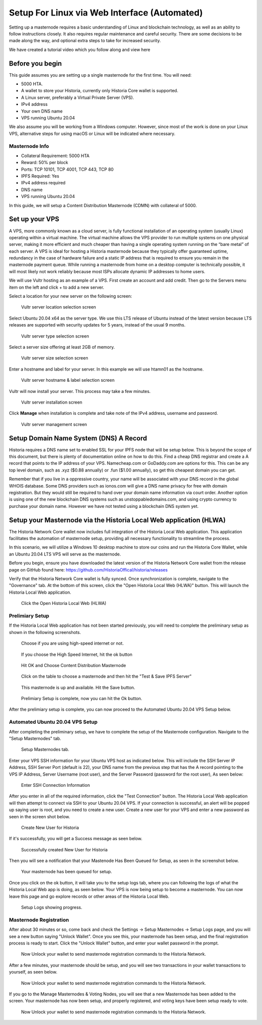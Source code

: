 .. meta::
   :description: This guide describes how to set up a Historia masternode. It also describes various options for hosting and different wallets
   :keywords: historia, guide, masternodes, setup,

.. _masternode-setup:

===================================================================
Setup For Linux via Web Interface (Automated)
===================================================================

Setting up a masternode requires a basic understanding of Linux and blockchain technology, as well as an ability to follow instructions closely. It also requires regular maintenance and careful security. There are some decisions to be made along the way, and optional extra steps to take for increased security.

We have created a tutorial video which you follow along and view here

.. raw:: html

   <div style="position: relative; padding-bottom: 56.25%; height: 0; margin-bottom: 2em; overflow: hidden; max-width: 100%; height: auto;">
      <iframe src="https://www.youtube.com/embed/uTIx0Y_moaQ" frameborder="0" allowfullscreen style="position: absolute; top: 0; left: 0; width: 100%; height: 100%;"></iframe>
    </div>


Before you begin
================

This guide assumes you are setting up a single masternode for the first
time. You will need:

- 5000 HTA.
- A wallet to store your Historia, currently only Historia Core wallet is supported.
- A Linux server, preferably a Virtual Private Server (VPS).
- IPv4 address
- Your own DNS name
- VPS running Ubuntu 20.04


We also assume you will be working from a Windows computer. However, since most of the work is done on your Linux VPS, alternative steps for using macOS or Linux will be indicated where necessary.

Masternode Info
---------------

- Collateral Requirement: 5000 HTA
- Reward: 50% per block 
- Ports: TCP 10101, TCP 4001, TCP 443, TCP 80
- IPFS Required: Yes
- IPv4 address required
- DNS name
- VPS running Ubuntu 20.04

In this guide, we will setup a Content Distribution Masternode (CDMN) with collateral of 5000. 

.. _vps-setup:

Set up your VPS
===============

A VPS, more commonly known as a cloud server, is fully functional installation of an operating system (usually Linux) operating within a virtual machine. The virtual machine allows the VPS provider to run multiple systems on one physical server, making it more efficient and much cheaper than having a single operating system running on the “bare metal” of each server. A VPS is ideal for hosting a Historia masternode because they typically offer guaranteed uptime, redundancy in the case of hardware failure and a static IP address that is required to ensure you remain in the masternode payment queue. While running a masternode from home on a desktop computer is technically possible, it will most likely not work reliably because most ISPs allocate dynamic IP addresses to home users.

We will use Vultr hosting as an example of a VPS. First create an account and add credit. Then go to the Servers menu item on the left and click + to add a new server. 

Select a location for your new server on the following screen:


.. figure:: ../img/Picture1.png
   :width: 400px

   Vultr server location selection screen

Select Ubuntu 20.04 x64 as the server type. We use this LTS release of
Ubuntu instead of the latest version because LTS releases are supported
with security updates for 5 years, instead of the usual 9 months.

.. figure:: ../img/Picture2.png
   :width: 400px

   Vultr server type selection screen

Select a server size offering at least 2GB of memory.

.. figure:: ../img/Picture3.png
   :width: 400px

   Vultr server size selection screen

Enter a hostname and label for your server. In this example we will use htamn01 as the hostname.


.. figure:: ../img/Picture4.png
   :width: 400px

   Vultr server hostname & label selection screen

Vultr will now install your server. This process may take a few minutes.

.. figure:: ../img/Picture5.png
   :width: 400px

   Vultr server installation screen

Click **Manage** when installation is complete and take note of the IPv4
address, username and password.

.. figure:: ../img/Picture6.png
   :width: 276px

   Vultr server management screen

Setup Domain Name System (DNS) A Record
=======================================

Historia requires a DNS name set to enabled SSL for your IPFS node that will be setup below. This is beyond the scope of this document, but there is plenty of documentation online on how to do this. Find a cheap DNS registrar and create a A record that points to the IP address of your VPS. Namecheap.com or GoDaddy.com are options for this. This can be any top level domain, such as .xyz ($0.88 annually) or .fun ($1.00 annually), so get this cheapest domain you can get. 

Remember that if you live in a oppressive country, your name will be associated with your DNS record in the global WHOIS database. Some DNS providers such as ionos.com will give a DNS name privacy for free with domain registration. But they would still be required to hand over your domain name information via court order. Another option is using one of the new blockchain DNS systems such as unstoppabledomains.com, and using crypto currency to purchase your domain name. However we have not tested using a blockchain DNS system yet.

Setup your Masternode via the Historia Local Web application (HLWA)
===================================================================
The Historia Network Core wallet now includes full integration of the Historia Local Web application. This application facilitates the automation of masternode setup, providing all necessary functionality to streamline the process.

In this scenario, we will utilize a Windows 10 desktop machine to store our coins and run the Historia Core Wallet, while an Ubuntu 20.04 LTS VPS will serve as the masternode.

Before you begin, ensure you have downloaded the latest version of the Historia Network Core wallet from the release page on GitHub found here: https://github.com/HistoriaOffical/historia/releases

Verify that the Historia Network Core wallet is fully synced. Once synchronization is complete, navigate to the "Governance" tab. At the bottom of this screen, click the "Open Historia Local Web (HLWA)" button. This will launch the Historia Local Web application. 

.. figure:: ../img/amn1.png
   :width: 600px

   Click the Open Historia Local Web (HLWA)


Prelimiary Setup
----------------
If the Historia Local Web application has not been started previously, you will need to complete the preliminary setup as shown in the following screenshots.

.. figure:: ../img/amn2.png
   :width: 600px

   Choose if you are using high-speed internet or not.

.. figure:: ../img/amn3.png
   :width: 600px

   If you choose the High Speed Internet, hit the ok button

.. figure:: ../img/amn4.png
   :width: 600px

   Hit OK and Choose Content Distribution Masternode

.. figure:: ../img/amn5.png
   :width: 600px

   Click on the table to choose a masternode and then hit the "Test & Save IPFS Server"

.. figure:: ../img/amn6.png
   :width: 600px

   This masternode is up and available. Hit the Save button.

.. figure:: ../img/amn7.png
   :width: 600px

   Prelimiary Setup is complete, now you can hit the Ok button.

After the prelimiary setup is complete, you can now proceed to the Automated Ubuntu 20.04 VPS Setup below.

Automated Ubuntu 20.04 VPS Setup
---------------------------------
After completing the preliminary setup, we have to complete the setup of the Masternode configuration. Navigate to the "Setup Masternodes" tab.

.. figure:: ../img/amn8.png
   :width: 600px

   Setup Masternodes tab. 

Enter your VPS SSH information for your Ubuntu VPS host as indicated below. This will include the SSH Server IP Address, SSH Server Port (default is 22), your DNS name from the previous step that has the A record pointing to the VPS IP Address, Server Username (root user), and the Server Password (password for the root user), As seen below:

.. figure:: ../img/amn9.png
   :width: 600px

   Enter SSH Connection Information 

After you enter in all of the required information, click the "Test Connection" button. The Historia Local Web application will then attempt to connect via SSH to your Ubuntu 20.04 VPS. If your connection is successful, an alert will be popped up saying user is root, and you need to create a new user. Create a new user for your VPS and enter a new password as seen in the screen shot below.

.. figure:: ../img/amn10.png
   :width: 600px

   Create New User for Historia

If it's successfully, you will get a Success message as seen below.

.. figure:: ../img/amn11.png
   :width: 600px

   Successfully created New User for Historia

Then you will see a notification that your Mastenode Has Been Queued for Setup, as seen in the screenshot below.

.. figure:: ../img/amn12.png
   :width: 600px

   Your masternode has been queued for setup.

Once you click on the ok button, it will take you to the setup logs tab, where you can following the logs of what the Historia Local Web app is doing, as seen below. Your VPS is now being setup to become a masternode. You can now leave this page and go explore records or other areas of the Historia Local Web.

.. figure:: ../img/amn13.png
   :width: 600px

   Setup Logs showing progress.


Masternode Registration
-----------------------
After about 30 minutes or so, come back and check the Settings -> Setup Masternodes -> Setup Logs page, and you will see a new button saying "Unlock Wallet". Once you see this, your masternode has been setup, and the final registration process is ready to start. Click the "Unlock Wallet" button, and enter your wallet password in the prompt.

.. figure:: ../img/amn14.png
   :width: 600px

   Now Unlock your wallet to send masternode registration commands to the Historia Network.

After a few minutes, your masternode should be setup, and you will see two transactions in your wallet transactions to yourself, as seen below.

.. figure:: ../img/amn14.png
   :width: 600px

   Now Unlock your wallet to send masternode registration commands to the Historia Network.

If you go to the Manage Masternodes & Voting Nodes, you will see that a new Masternode has been added to the screen. Your masternode has now been setup, and properly registered, and voting keys have been setup ready to vote.


.. figure:: ../img/amn15.png
   :width: 600px

   Now Unlock your wallet to send masternode registration commands to the Historia Network.









